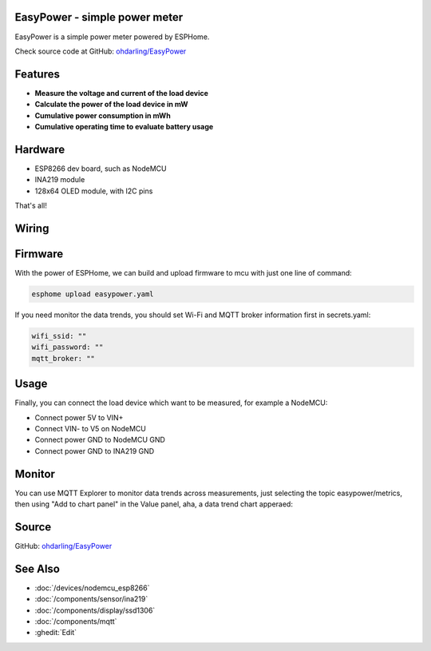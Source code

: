 .. seo::
    :description: EasyPower DIY power meter utility with ESPHome
    :image: easypower.jpg
    :keywords: power meter ina219 esp8266 esphome current voltage

EasyPower - simple power meter
------------------------------

EasyPower is a simple power meter powered by ESPHome.

Check source code at GitHub: `ohdarling/EasyPower <https://github.com/ohdarling/EasyPower>`__

.. figure:: images/easypower.jpg
    :align: center
    :width: 50%

Features
--------

- **Measure the voltage and current of the load device**
- **Calculate the power of the load device in mW**
- **Cumulative power consumption in mWh**
- **Cumulative operating time to evaluate battery usage**

Hardware
--------

- ESP8266 dev board, such as NodeMCU
- INA219 module
- 128x64 OLED module, with I2C pins

That's all!

Wiring
------

.. figure:: images/easypower_wiring.jpg
    :align: center
    :width: 50%

Firmware
--------

With the power of ESPHome, we can build and upload firmware to mcu with just one line of command:

.. code-block:: bash

    esphome upload easypower.yaml

If you need monitor the data trends, you should set Wi-Fi and MQTT broker information first in secrets.yaml:

.. code-block:: yaml

    wifi_ssid: ""
    wifi_password: ""
    mqtt_broker: ""

Usage
-----

Finally, you can connect the load device which want to be measured, for example a NodeMCU:

- Connect power 5V to VIN+
- Connect VIN- to V5 on NodeMCU
- Connect power GND to NodeMCU GND
- Connect power GND to INA219 GND

.. figure:: images/easypower_demo.jpg
    :align: center
    :width: 50%

Monitor
-------

You can use MQTT Explorer to monitor data trends across measurements, just selecting the topic easypower/metrics, then using "Add to chart panel" in the Value panel, aha, a data trend chart apperaed:

.. figure:: images/easypower_monitor.jpg
    :align: center
    :width: 50%

Source
------

GitHub: `ohdarling/EasyPower <https://github.com/ohdarling/EasyPower>`__

See Also
--------

- :doc:`/devices/nodemcu_esp8266`
- :doc:`/components/sensor/ina219`
- :doc:`/components/display/ssd1306`
- :doc:`/components/mqtt`
- :ghedit:`Edit`
